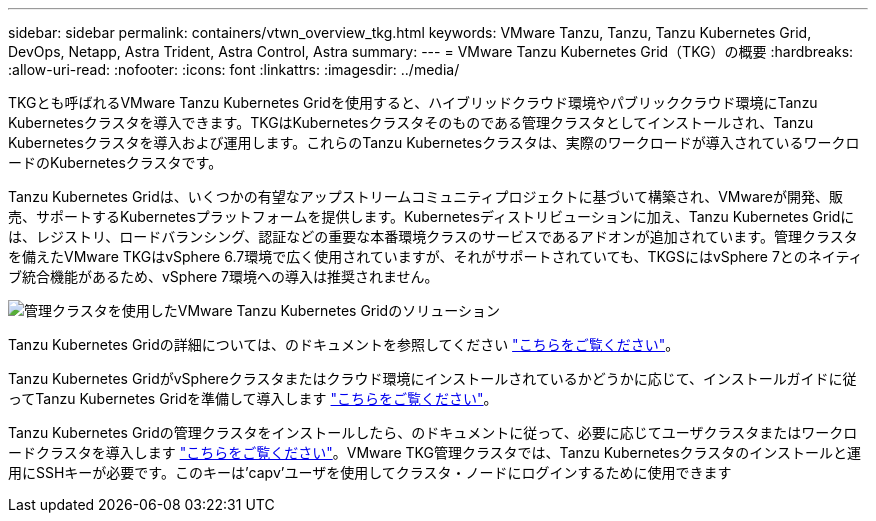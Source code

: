 ---
sidebar: sidebar 
permalink: containers/vtwn_overview_tkg.html 
keywords: VMware Tanzu, Tanzu, Tanzu Kubernetes Grid, DevOps, Netapp, Astra Trident, Astra Control, Astra 
summary:  
---
= VMware Tanzu Kubernetes Grid（TKG）の概要
:hardbreaks:
:allow-uri-read: 
:nofooter: 
:icons: font
:linkattrs: 
:imagesdir: ../media/


[role="lead"]
TKGとも呼ばれるVMware Tanzu Kubernetes Gridを使用すると、ハイブリッドクラウド環境やパブリッククラウド環境にTanzu Kubernetesクラスタを導入できます。TKGはKubernetesクラスタそのものである管理クラスタとしてインストールされ、Tanzu Kubernetesクラスタを導入および運用します。これらのTanzu Kubernetesクラスタは、実際のワークロードが導入されているワークロードのKubernetesクラスタです。

Tanzu Kubernetes Gridは、いくつかの有望なアップストリームコミュニティプロジェクトに基づいて構築され、VMwareが開発、販売、サポートするKubernetesプラットフォームを提供します。Kubernetesディストリビューションに加え、Tanzu Kubernetes Gridには、レジストリ、ロードバランシング、認証などの重要な本番環境クラスのサービスであるアドオンが追加されています。管理クラスタを備えたVMware TKGはvSphere 6.7環境で広く使用されていますが、それがサポートされていても、TKGSにはvSphere 7とのネイティブ統合機能があるため、vSphere 7環境への導入は推奨されません。

image:vtwn_image02.png["管理クラスタを使用したVMware Tanzu Kubernetes Gridのソリューション"]

Tanzu Kubernetes Gridの詳細については、のドキュメントを参照してください link:https://docs.vmware.com/en/VMware-Tanzu-Kubernetes-Grid/1.5/vmware-tanzu-kubernetes-grid-15/GUID-release-notes.html["こちらをご覧ください"^]。

Tanzu Kubernetes GridがvSphereクラスタまたはクラウド環境にインストールされているかどうかに応じて、インストールガイドに従ってTanzu Kubernetes Gridを準備して導入します link:https://docs.vmware.com/en/VMware-Tanzu-Kubernetes-Grid/1.5/vmware-tanzu-kubernetes-grid-15/GUID-mgmt-clusters-prepare-deployment.html["こちらをご覧ください"^]。

Tanzu Kubernetes Gridの管理クラスタをインストールしたら、のドキュメントに従って、必要に応じてユーザクラスタまたはワークロードクラスタを導入します link:https://docs.vmware.com/en/VMware-Tanzu-Kubernetes-Grid/1.5/vmware-tanzu-kubernetes-grid-15/GUID-tanzu-k8s-clusters-index.html["こちらをご覧ください"^]。VMware TKG管理クラスタでは、Tanzu Kubernetesクラスタのインストールと運用にSSHキーが必要です。このキーは'capv'ユーザを使用してクラスタ・ノードにログインするために使用できます
